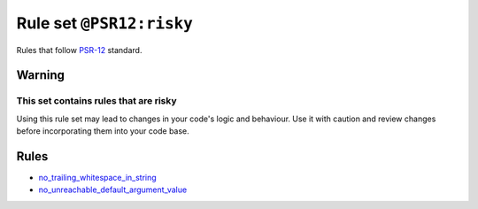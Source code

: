 =========================
Rule set ``@PSR12:risky``
=========================

Rules that follow `PSR-12 <https://www.php-fig.org/psr/psr-12/>`_ standard.

Warning
-------

This set contains rules that are risky
~~~~~~~~~~~~~~~~~~~~~~~~~~~~~~~~~~~~~~

Using this rule set may lead to changes in your code's logic and behaviour. Use it with caution and review changes before incorporating them into your code base.

Rules
-----

- `no_trailing_whitespace_in_string <./../rules/string_notation/no_trailing_whitespace_in_string.rst>`_
- `no_unreachable_default_argument_value <./../rules/function_notation/no_unreachable_default_argument_value.rst>`_
